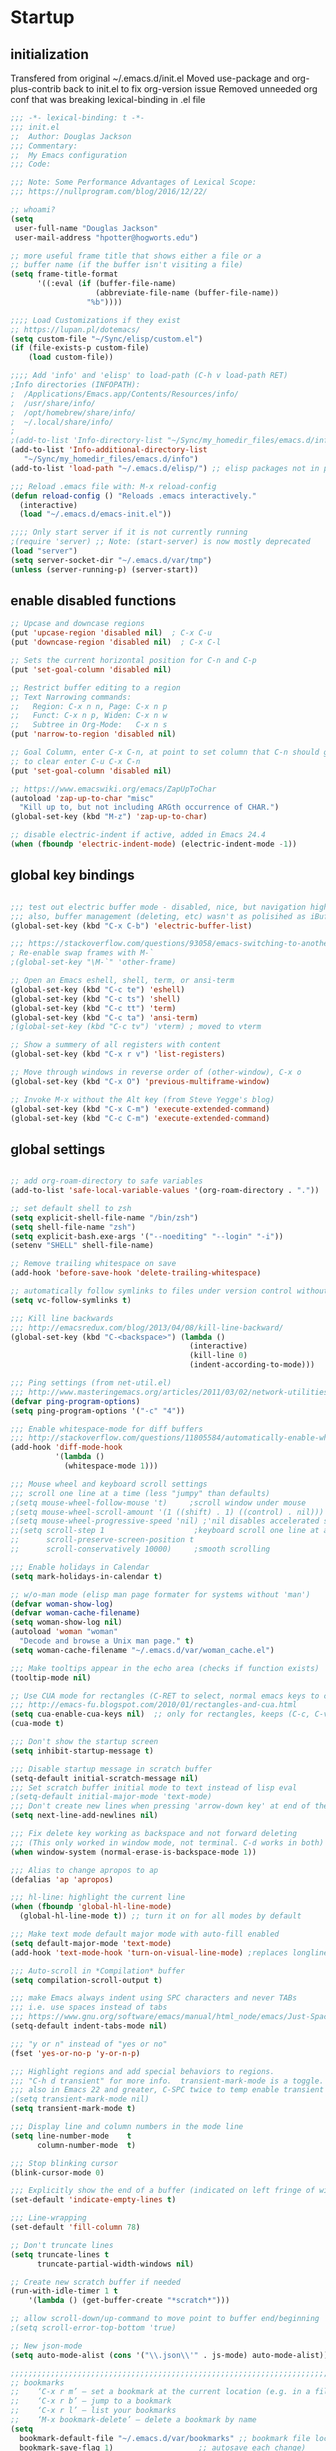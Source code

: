 * Startup
** initialization
Transfered from original ~/.emacs.d/init.el
Moved use-package and org-plus-contrib back to init.el to fix org-version issue
Removed unneeded org conf that was breaking lexical-binding in .el file

#+begin_src emacs-lisp
;;; -*- lexical-binding: t -*-
;;; init.el
;;  Author: Douglas Jackson
;;; Commentary:
;;  My Emacs configuration
;;; Code:

;;; Note: Some Performance Advantages of Lexical Scope:
;;; https://nullprogram.com/blog/2016/12/22/

;; whoami?
(setq
 user-full-name "Douglas Jackson"
 user-mail-address "hpotter@hogworts.edu")

;; more useful frame title that shows either a file or a
;; buffer name (if the buffer isn't visiting a file)
(setq frame-title-format
      '((:eval (if (buffer-file-name)
                   (abbreviate-file-name (buffer-file-name))
                 "%b"))))

;;;; Load Customizations if they exist
;; https://lupan.pl/dotemacs/
(setq custom-file "~/Sync/elisp/custom.el")
(if (file-exists-p custom-file)
    (load custom-file))

;;;; Add 'info' and 'elisp' to load-path (C-h v load-path RET)
;Info directories (INFOPATH):
;  /Applications/Emacs.app/Contents/Resources/info/
;  /usr/share/info/
;  /opt/homebrew/share/info/
;  ~/.local/share/info/
;
;(add-to-list 'Info-directory-list "~/Sync/my_homedir_files/emacs.d/info")
(add-to-list 'Info-additional-directory-list
   "~/Sync/my_homedir_files/emacs.d/info")
(add-to-list 'load-path "~/.emacs.d/elisp/") ;; elisp packages not in pkg mgr

;;; Reload .emacs file with: M-x reload-config
(defun reload-config () "Reloads .emacs interactively."
  (interactive)
  (load "~/.emacs.d/emacs-init.el"))

;;;; Only start server if it is not currently running
;(require 'server) ;; Note: (start-server) is now mostly deprecated
(load "server")
(setq server-socket-dir "~/.emacs.d/var/tmp")
(unless (server-running-p) (server-start))
#+end_src

** enable disabled functions
#+begin_src emacs-lisp
;; Upcase and downcase regions
(put 'upcase-region 'disabled nil)  ; C-x C-u
(put 'downcase-region 'disabled nil)  ; C-x C-l

;; Sets the current horizontal position for C-n and C-p
(put 'set-goal-column 'disabled nil)

;; Restrict buffer editing to a region
;; Text Narrowing commands:
;;   Region: C-x n n, Page: C-x n p
;;   Funct: C-x n p, Widen: C-x n w
;;   Subtree in Org-Mode:   C-x n s
(put 'narrow-to-region 'disabled nil)

;; Goal Column, enter C-x C-n, at point to set column that C-n should go to
;; to clear enter C-u C-x C-n
(put 'set-goal-column 'disabled nil)

;; https://www.emacswiki.org/emacs/ZapUpToChar
(autoload 'zap-up-to-char "misc"
  "Kill up to, but not including ARGth occurrence of CHAR.")
(global-set-key (kbd "M-z") 'zap-up-to-char)

;; disable electric-indent if active, added in Emacs 24.4
(when (fboundp 'electric-indent-mode) (electric-indent-mode -1))
#+end_src

** global key bindings
#+begin_src emacs-lisp

;;; test out electric buffer mode - disabled, nice, but navigation highlighted every line
;;; also, buffer management (deleting, etc) wasn't as polisihed as iBuffer
(global-set-key (kbd "C-x C-b") 'electric-buffer-list)

;;; https://stackoverflow.com/questions/93058/emacs-switching-to-another-frame-mac-os-x
; Re-enable swap frames with M-`
;(global-set-key "\M-`" 'other-frame)

;; Open an Emacs eshell, shell, term, or ansi-term
(global-set-key (kbd "C-c te") 'eshell)
(global-set-key (kbd "C-c ts") 'shell)
(global-set-key (kbd "C-c tt") 'term)
(global-set-key (kbd "C-c ta") 'ansi-term)
;(global-set-key (kbd "C-c tv") 'vterm) ; moved to vterm

;; Show a summery of all registers with content
(global-set-key (kbd "C-x r v") 'list-registers)

;; Move through windows in reverse order of (other-window), C-x o
(global-set-key (kbd "C-x O") 'previous-multiframe-window)

;; Invoke M-x without the Alt key (from Steve Yegge's blog)
(global-set-key (kbd "C-x C-m") 'execute-extended-command)
(global-set-key (kbd "C-c C-m") 'execute-extended-command)
#+end_src

** global settings
#+begin_src emacs-lisp

;; add org-roam-directory to safe variables
(add-to-list 'safe-local-variable-values '(org-roam-directory . "."))

;; set default shell to zsh
(setq explicit-shell-file-name "/bin/zsh")
(setq shell-file-name "zsh")
(setq explicit-bash.exe-args '("--noediting" "--login" "-i"))
(setenv "SHELL" shell-file-name)

;; Remove trailing whitespace on save
(add-hook 'before-save-hook 'delete-trailing-whitespace)

;; automatically follow symlinks to files under version control without prompting
(setq vc-follow-symlinks t)

;;; Kill line backwards
;;; http://emacsredux.com/blog/2013/04/08/kill-line-backward/
(global-set-key (kbd "C-<backspace>") (lambda ()
                                        (interactive)
                                        (kill-line 0)
                                        (indent-according-to-mode)))

;;; Ping settings (from net-util.el)
;;; http://www.masteringemacs.org/articles/2011/03/02/network-utilities-emacs/
(defvar ping-program-options)
(setq ping-program-options '("-c" "4"))

;;; Enable whitespace-mode for diff buffers
;;; http://stackoverflow.com/questions/11805584/automatically-enable-whitespace-mode-in-diff-mode
(add-hook 'diff-mode-hook
          '(lambda ()
            (whitespace-mode 1)))

;;; Mouse wheel and keyboard scroll settings
;;; scroll one line at a time (less "jumpy" than defaults)
;(setq mouse-wheel-follow-mouse 't)     ;scroll window under mouse
;(setq mouse-wheel-scroll-amount '(1 ((shift) . 1) ((control) . nil))) ;1 line
;(setq mouse-wheel-progressive-speed 'nil) ;'nil disables accelerated scrolling
;;(setq scroll-step 1                    ;keyboard scroll one line at a time
;;      scroll-preserve-screen-position t
;;      scroll-conservatively 10000)     ;smooth scrolling

;;; Enable holidays in Calendar
(setq mark-holidays-in-calendar t)

;; w/o-man mode (elisp man page formater for systems without 'man')
(defvar woman-show-log)
(defvar woman-cache-filename)
(setq woman-show-log nil)
(autoload 'woman "woman"
  "Decode and browse a Unix man page." t)
(setq woman-cache-filename "~/.emacs.d/var/woman_cache.el")

;;; Make tooltips appear in the echo area (checks if function exists)
(tooltip-mode nil)

;; Use CUA mode for rectangles (C-RET to select, normal emacs keys to copy)
;;; http://emacs-fu.blogspot.com/2010/01/rectangles-and-cua.html
(setq cua-enable-cua-keys nil)  ;; only for rectangles, keeps (C-c, C-v, C-x).
(cua-mode t)

;;; Don't show the startup screen
(setq inhibit-startup-message t)

;;; Disable startup message in scratch buffer
(setq-default initial-scratch-message nil)
;;; Set scratch buffer initial mode to text instead of lisp eval
;(setq-default initial-major-mode 'text-mode)
;;; Don't create new lines when pressing 'arrow-down key' at end of the buffer
(setq next-line-add-newlines nil)

;;; Fix delete key working as backspace and not forward deleting
;;; (This only worked in window mode, not terminal. C-d works in both)
(when window-system (normal-erase-is-backspace-mode 1))

;;; Alias to change apropos to ap
(defalias 'ap 'apropos)

;;; hl-line: highlight the current line
(when (fboundp 'global-hl-line-mode)
  (global-hl-line-mode t)) ;; turn it on for all modes by default

;;; Make text mode default major mode with auto-fill enabled
(setq default-major-mode 'text-mode)
(add-hook 'text-mode-hook 'turn-on-visual-line-mode) ;replaces longlines in 23

;;; Auto-scroll in *Compilation* buffer
(setq compilation-scroll-output t)

;;; make Emacs always indent using SPC characters and never TABs
;;; i.e. use spaces instead of tabs
;;; https://www.gnu.org/software/emacs/manual/html_node/emacs/Just-Spaces.html
(setq-default indent-tabs-mode nil)

;;; "y or n" instead of "yes or no"
(fset 'yes-or-no-p 'y-or-n-p)

;;; Highlight regions and add special behaviors to regions.
;;; "C-h d transient" for more info.  transient-mark-mode is a toggle.
;;; also in Emacs 22 and greater, C-SPC twice to temp enable transient mark
;(setq transient-mark-mode nil)
(setq transient-mark-mode t)

;;; Display line and column numbers in the mode line
(setq line-number-mode    t
      column-number-mode  t)

;;; Stop blinking cursor
(blink-cursor-mode 0)

;;; Explicitly show the end of a buffer (indicated on left fringe of window)
(set-default 'indicate-empty-lines t)

;;; Line-wrapping
(set-default 'fill-column 78)

;; Don't truncate lines
(setq truncate-lines t
      truncate-partial-width-windows nil)

;; Create new scratch buffer if needed
(run-with-idle-timer 1 t
    '(lambda () (get-buffer-create "*scratch*")))

;; allow scroll-down/up-command to move point to buffer end/beginning
;(setq scroll-error-top-bottom 'true)

;; New json-mode
(setq auto-mode-alist (cons '("\\.json\\'" . js-mode) auto-mode-alist))

;;;;;;;;;;;;;;;;;;;;;;;;;;;;;;;;;;;;;;;;;;;;;;;;;;;;;;;;;;;;;;;;;;;;;;;;;;;;;;;
;; bookmarks
;;    ‘C-x r m’ – set a bookmark at the current location (e.g. in a file)
;;    ‘C-x r b’ – jump to a bookmark
;;    ‘C-x r l’ – list your bookmarks
;;    ‘M-x bookmark-delete’ – delete a bookmark by name
(setq
  bookmark-default-file "~/.emacs.d/var/bookmarks" ;; bookmark file location
  bookmark-save-flag 1)                   ;; autosave each change)
;;;;;;;;;;;;;;;;;;;;;;;;;;;;;;;;;;;;;;;;;;;;;;;;;;;;;;;;;;;;;;;;;;;;;;;;;;;;;;;
#+end_src

** functions
#+begin_src emacs-lisp
;;; ---------------------------------------------------------------------------
;;; https://stackoverflow.com/questions/8881649/how-to-force-org-mode-to-open-a-link-in-another-frame
;;; Open link at point in new frame
(defun zin/org-open-other-frame ()
  "Jump to bookmark in another frame. See `bookmark-jump' for more."
  (interactive)
  (let ((org-link-frame-setup (acons 'file 'find-file-other-frame org-link-frame-setup)))
    (org-open-at-point)))
(global-set-key (kbd "C-c 5 C-o") 'zin/org-open-other-frame)

;;; ---------------------------------------------------------------------------
;;; https://gist.github.com/mwfogleman/95cc60c87a9323876c6c
;;; http://endlessparentheses.com/emacs-narrow-or-widen-dwim.html
(defun narrow-or-widen-dwim ()
  "If the buffer is narrowed, it widens. Otherwise, it narrows to region, or Org subtree."
  (interactive)
  (cond ((buffer-narrowed-p) (widen))
        ((region-active-p) (narrow-to-region (region-beginning) (region-end)))
        ((equal major-mode 'org-mode) (org-narrow-to-subtree))
        (t (error "Please select a region to narrow to"))))
(global-set-key (kbd "C-c n n") 'narrow-or-widen-dwim)  ; was: C-c n then C-c x

;; I bind this key to C-c n, using the bind-key function that comes with use-package.
;(bind-key "C-c n" 'narrow-or-widen-dwim)
;; I also bind it to C-x t n, using Artur Malabarba's toggle map idea:
;; http:://www.endlessparentheses.com/the-toggle-map-and-wizardry.html

;;; ---------------------------------------------------------------------------
;;; Move lines up or down (can't easily use C-S on MacOS)
;;; http://whattheemacsd.com//editing-defuns.el-02.html
(defun move-line-down ()
  (interactive)
  (let ((col (current-column)))
    (save-excursion
      (forward-line)
      (transpose-lines 1))
    (forward-line)
    (move-to-column col)))

(defun move-line-up ()
  (interactive)
  (let ((col (current-column)))
    (save-excursion
      (forward-line)
      (transpose-lines -1))
    (move-to-column col)))

;(global-set-key (kbd "<C-S-down>") 'move-line-down)
;(global-set-key (kbd "<C-S-up>") 'move-line-up)
(global-set-key (kbd "<M-S-down>") 'move-line-down)
(global-set-key (kbd "<M-S-up>") 'move-line-up)

;;; ---------------------------------------------------------------------------
;;; Match Paren / based on the vim command using %
;;; emacs for vi users: http://grok2.tripod.com
(defun match-paren (arg)
  "Go to the matching paren if on a paren; otherwise insert %."
  (interactive "p")
  (cond ((looking-at "\\s\(") (forward-list 1) (backward-char 1))
        ((looking-at "\\s\)") (forward-char 1) (backward-list 1))
        (t (self-insert-command (or arg 1)))))
(global-set-key "%" 'match-paren)

;;; ---------------------------------------------------------------------------
(defun intelligent-close ()
  "quit a frame the same way no matter what kind of frame you are on.

This method, when bound to C-x C-c, allows you to close an emacs frame the
same way, whether it's the sole window you have open, or whether it's
a \"child\" frame of a \"parent\" frame.  If you're like me, and use emacs in
a windowing environment, you probably have lots of frames open at any given
time.  Well, it's a pain to remember to do Ctrl-x 5 0 to dispose of a child
frame, and to remember to do C-x C-x to close the main frame (and if you're
not careful, doing so will take all the child frames away with it).  This
is my solution to that: an intelligent close-frame operation that works in
all cases (even in an emacs -nw session).

Stolen from http://www.dotemacs.de/dotfiles/BenjaminRutt.emacs.html."
  (interactive)
  (if (eq (car (visible-frame-list)) (selected-frame))
      ;;for parent/master frame...
      (if (> (length (visible-frame-list)) 1)
          ;;close a parent with children present
          (delete-frame (selected-frame))
        ;;close a parent with no children present
        (save-buffers-kill-emacs))
    ;;close a child frame
    (delete-frame (selected-frame))))
(global-set-key "\C-x\C-c" 'intelligent-close) ;forward reference
#+end_src

* Utilities
** helpful
Helpful is an alternative to the built-in Emacs help that provides much more contextual information.
https://github.com/Wilfred/helpful

#+begin_src emacs-lisp
(use-package helpful
  :bind
  (("C-h f" . helpful-callable)
   ("C-h v" . helpful-variable)
   ("C-h k" . helpful-key)
  ;;
  ;; Lookup the current symbol at point. C-c C-d is a common keybinding
  ;; for this in lisp modes.
  ;("C-c C-d" . helpful-at-point)  # keys already bound to Cal Deadline

  ;; Look up *F*unctions (excludes macros).
  ;; By default, C-h F is bound to `Info-goto-emacs-command-node'. Helpful
  ;; already links to the manual, if a function is referenced there.
  ("C-h F" . helpful-function)

  ;; Look up *C*ommands.
  ;;
  ;; By default, C-h C is bound to describe `describe-coding-system'. I
  ;; don't find this very useful, but it's frequently useful to only
  ;; look at interactive functions.
  ("C-h C" . helpful-command)
))
#+end_src

** su/sudo
read-only files will be writable but if you attempt to save your modifications, emacs will ask root user’s password if needed. Can save pw to ~/.authinfo.
https://github.com/PythonNut/su.el

NOTE: Installed in elisp, no package

#+begin_src emacs-lisp
(use-package su
  ;:straight (:host github :repo "PythonNut/su.el")
  :config (su-mode +1))
#+end_src

** recentf
a minor mode that builds a list of recently opened files
https://www.emacswiki.org/emacs/RecentFiles

Relacing open read-only key binding

#+begin_src emacs-lisp
(use-package recentf
  :straight (:type built-in)
  ;:bind ("\C-x\ \C-r" . recentf-open-files)
  :bind ("\C-x\ \C-r" . consult-recent-file)
  :config
  (setq recentf-save-file "~/.emacs.d/var/recentf"
        ;recentf-save-file (expand-file-name "recentf" "~/.emacs.d/var")
        recentf-max-saved-items 500
        recentf-max-menu-items 15
        ;; disable recentf-cleanup on Emacs start, because it can cause
        ;; problems with remote files
        recentf-auto-cleanup 'never)
  (add-to-list 'recentf-exclude '(".*-autoloads\\.el\\'"
                                  "[/\\]\\.elpa/"))
  (recentf-mode +1))
#+end_src

** flycheck (program syntax)
Modern on-the-fly syntax checking extension for GNU Emacs
https://github.com/flycheck/flycheck
Homepage: https://www.flycheck.org/en/latest/

Install syntax checker for languages
python: pip install pylint

error on lsp-mode start: Error processing message: void-function flycheck-define-generic-checker

#+begin_src emacs-lisp
(use-package flycheck
  ;:init (global-flycheck-mode)
  :init (add-hook 'after-init-hook #'global-flycheck-mode)
  :config
  (setq-default flycheck-global-modes '(not org-mode))
)
#+end_src

** flyspell (spelling)
Correcting misspelled words with flyspell using favourite interface.
https://emacs.stackexchange.com/questions/31300/can-you-turn-on-flyspell-for-comments-but-not-strings

Mac: brew install aspell

#+begin_src emacs-lisp
(use-package flyspell
  :straight (:type built-in)
  :init
  ;(progn
  ;  (flyspell-mode 1))
  :hook ((prog-mode . flyspell-prog-mode)
         (org-mode  . turn-off-flyspell)
         (text-mode . flyspell-mode))
  ;:bind ("s-$" . ispell-word)
  :config
  (global-unset-key (kbd "M-$")) ; on mac screenshot region
  (global-set-key (kbd "s-$") 'ispell-word)
  (progn
    (setq ispell-program-name "aspell")
    (setq ispell-list-command "--list")
    (setq ispell-extra-args '("--sug-mode=fast" "--lang=en_US"))
  ) ;; run flyspell with aspell, not ispell
)

;; Correcting misspelled words with flyspell using favourite interface.
;; https://github.com/d12frosted/flyspell-correct
(use-package flyspell-correct
  :after flyspell)
#+end_src

* OS Settings
** MacOS
#+begin_src emacs-lisp
(cond ((eq system-type 'darwin)
;	(setq mac-command-modifier 'meta
;	      mac-option-modifier 'alt
;	      mac-right-option-modifier 'super)

;; enable srgb mode if compiled in
;(setq ns-use-srgb-colorspace t)
;; or turn off if causing problems
;(setq ns-use-srgb-colorspace nil)

;; set keys for Apple keyboard, for emacs in OS X
(setq mac-command-modifier 'meta) ; make cmd key do Meta
(setq mac-option-modifier 'super) ; make opt key do Super
(setq mac-control-modifier 'control) ; make Control key do Control
;(setq ns-function-modifier 'hyper)  ; make Fn key do Hyper

;; Use meta +/- to change text size
(bind-key "M-+" 'text-scale-increase)
(bind-key "M-=" 'text-scale-increase)
(bind-key "M--" 'text-scale-decrease)

;; This is copied from
;; https://zzamboni.org/post/my-emacs-configuration-with-commentary/
(defun my/text-scale-reset ()
  "Reset text-scale to 0."
  (interactive)
  (text-scale-set 0))
(bind-key "M-g 0" 'my/text-scale-reset)

;;; set font size to 15, overriding default 12
; M-x describe-font:
; Monaco:pixelsize=12:weight=normal:slant=normal:width=normal:spacing=100:scalable=true
;(set-face-attribute 'default (selected-frame) :height 150)
(set-face-attribute 'default nil :height 150)

;; Osx-trash
;; Make Emacs' delete-by-moving-to-trash do what you expect it to do on OS X.
;; https://github.com/lunaryorn/osx-trash.el
;(use-package osx-trash
;   :ensure t
;   :config
;   (setq delete-by-moving-to-trash t)
;   (osx-trash-setup)
;)

;A GNU Emacs library to ensure environment variables inside Emacs look the same as in the user's shell
;https://github.com/purcell/exec-path-from-shell
;Needed to find aspell and probably others
(use-package exec-path-from-shell
  :if (memq window-system '(mac ns x))
  :config
  ;(setq exec-path-from-shell-arguments nil) ; was '("-l"), breaks aspell?
  ;(setq exec-path-from-shell-debug 1)  ; enable debugging
  ;(setq exec-path-from-shell--debug 1) ; print msg if debug enabled
  (setq exec-path-from-shell-variables '("PATH" "MANPATH"))
  (exec-path-from-shell-initialize))

;; Disable railwaycat's tab bar
;; https://github.com/railwaycat/homebrew-emacsmacport/issues/123
(defvar mac-frame-tabbing)
(setq mac-frame-tabbing nil)

;; Don't open up new frames for files dropped on icon, use active frame
(defvar ns-pop-up-frames)
(setq ns-pop-up-frames nil)

;; Drag and drop on the emacs window opens the file in a new buffer instead of
;; appending it to the current buffer
;; http://stackoverflow.com/questions/3805658/how-to-configure-emacs-drag-and-drop-to-open-instead-of-append-on-osx
(if (fboundp 'ns-find-file)
    (global-set-key [ns-drag-file] 'ns-find-file))

;; Move deleted files to the System's trash can
;; set trash-directory otherwise uses freedesktop.org-style
(setq trash-directory "~/.Trash")
(setq delete-by-moving-to-trash t)

;; Macbook Pro has no insert key.
;; http://lists.gnu.org/archive/html/help-gnu-emacs/2006-07/msg00220.html
(global-set-key (kbd "C-c I") (function overwrite-mode))

;;; Open up URLs in mac browser
(setq browse-url-browser-function 'browse-url-default-macosx-browser)
; (setq browse-url-browser-function 'browse-url-default-windows-browser)

;;; Copy and paste into Emacs Terminal
;;; stack overflow, pasting text into emacs on Macintosh
;;; Copy - C-x M-w
;;; Paste - C-x C-y
(defun pt-pbpaste ()
  "Paste data from pasteboard."
  (interactive)
  (shell-command-on-region
    (point)
    (if mark-active (mark) (point))
    "pbpaste" nil t))

(defun pt-pbcopy ()
  "Copy region to pasteboard."
  (interactive)
  (print (mark))
  (when mark-active
    (shell-command-on-region
      (point) (mark) "pbcopy")
    (kill-buffer "*Shell Command Output*")))
(global-set-key [C-x C-y] 'pt-pbpaste)
(global-set-key [C-x M-w] 'pt-pbcopy)

;; add the missing man page path for woman
;; https://www.reddit.com/r/emacs/comments/ig7zzo/weekly_tipstricketc_thread/
;(add-to-list 'woman-manpath
;             "/Applications/Xcode.app/Contents/Developer/Platforms/MacOSX.platform/Developer/SDKs/MacOSX.sdk/usr/share/man")
;(add-to-list 'woman-manpath
;             "/Applications/Xcode.app/Contents/Developer/usr/share/man")
;(add-to-list 'woman-manpath
;             "/Applications/Xcode.app/Contents/Developer/Toolchains/XcodeDefault.xctoolchain/usr/share/man")

;; On a Mac: make Emacs detect if you have light or dark mode enabled system wide.
;;If you have two themes, a light one and a dark one, and you want the dark theme by default unless you have light mode enabled, add this to your init.el:

;; If we're on a Mac and the file "~/bin/get_dark.osascript" exists
;; and it outputs "false", activate light mode. Otherwise activate
;; dark mode.
;(cond ((and (file-exists-p "~/bin/get_dark.osascript")
;	     (string> (shell-command-to-string "command -v osascript") "")
;	     (equal "false\n"
;		    (shell-command-to-string "osascript ~/bin/get_dark.osascript")))
;	(mcj/theme-set-light))
;      (t (mcj/theme-set-dark)))

;; (mcj/theme-set-light and mcj/theme-set-light are functions that enable the light and the dark theme, respectively).

;;~/bin/get_dark.osascript contains the following:
;;
;;tell application "System Events"
;;	  tell appearance preferences
;;		get dark mode
;;	  end tell
;;end tell
))
#+end_src

** Linux
#+begin_src emacs-lisp
;; -=Linux specific settings
(cond ((eq system-type 'gnu/linux)
(defvar browse-url-browser-function)
(defvar browse-url-browser-program)
;;; http://stackoverflow.com/questions/15277172/how-to-make-emacs-open-all-buffers-in-one-window-debian-linux-gnome
;(setq pop-up-frames 'graphic-only)
(setq pop-up-frames nil)

;;; http://stackoverflow.com/questions/4506249/how-to-make-emacs-org-mode-open-links-to-sites-in-google-chrome
;;; Open up URLs in browser using gnome-open (errors on bytecompile)
;(setq browse-url-browser-function 'browse-url-generic browse-url-generic-program "gnome-open")
(setq browse-url-browser-function 'browse-url-firefox)

;;; Problems with minibuffer font size display in KDE/Crunchbang/Unity(?), explictily set font
;;; List fonts with M-x descript-font
;(set-default-font "Monospace-10")
))
#+end_src
* Look and feel
** better defaults
A small number of better defaults for Emacs
Some taken from:
  https://github.com/technomancy/better-defaults
  https://git.sr.ht/~technomancy/better-defaults

#+begin_src emacs-lisp
(require 'uniquify)
  (setq uniquify-buffer-name-style 'forward)

;; When you visit a file, point goes to the last place where it was when you previously visited the same file.
;; https://www.emacswiki.org/emacs/SavePlace
(save-place-mode 1)
;(setq save-place-file (locate-user-emacs-file "places" ".emacs-places"))
(setq save-place-file (concat user-emacs-directory "var/places"))
(setq save-place-forget-unreadable-files nil)

(global-set-key (kbd "M-/") 'hippie-expand)

(show-paren-mode 1)
(setq-default indent-tabs-mode nil)
(savehist-mode 1)

(setq save-interprogram-paste-before-kill t
      apropos-do-all t
      ;mouse-yank-at-point t
      require-final-newline t
      visible-bell t
      load-prefer-newer t
      ediff-window-setup-function 'ediff-setup-windows-plain
      backup-directory-alist `(("." . ,(concat user-emacs-directory
                                               "var/backups"))))
#+end_src

** disable all themes
Disable all themes before loading a theme
#+begin_src emacs-lisp
(defadvice load-theme (before disable-themes-first activate)
  (fk/disable-all-themes))

(defun fk/disable-all-themes ()
  "Disable all active themes."
  (interactive)
  (dolist (theme custom-enabled-themes)
    (disable-theme theme)))
#+end_src

load-theme without annoying confirmation
#+begin_src emacs-lisp
(advice-add 'load-theme
            :around
            (lambda (fn theme &optional no-confirm no-enable)
              (funcall fn theme t)))
#+end_src

** dracula theme
dracula-theme with telephone line status bar
https://draculatheme.com/
https://github.com/dracula/dracula-theme
https://www.reddit.com/r/emacs/comments/he55jl/whats_the_funky_character_on_the_mode_line/

#+begin_src emacs-lisp
(use-package dracula-theme
  ;:init
  ;(setq dracula-enlarge-headings nil)
  :config
  ;; Don't change the font size for some headings and titles (default t)
  (setq dracula-enlarge-headings nil)
  (if (display-graphic-p)
      (load-theme 'dracula :no-confirm)	  ; Emacs in own window
    (load-theme 'wheatgrass :no-confirm)  ; Emacs in tty
  )
)
#+end_src

** all-the-icons
All-the-icons
https://github.com/domtronn/all-the-icons.el
NOTE: Install the fonts as well: M-x all-the-icons-install-fonts

#+begin_src emacs-lisp
(use-package all-the-icons)
#+end_src

** doom-modeline
A fancy and fast mode-line inspired by minimalism design.
https://seagle0128.github.io/doom-modeline/
NOTE: Run (all-the-icons-install-fonts) one time after installing

#+begin_src emacs-lisp
(use-package doom-modeline
  :init (doom-modeline-mode 1)
  :config
  ;; Fix? for Height below 25 not working anymore #187
  ;; https://github.com/seagle0128/doom-modeline/issues/187
  (defun my-doom-modeline--font-height ()
    "Calculate the actual char height of the mode-line."
    (+ (frame-char-height) 1))
  (advice-add #'doom-modeline--font-height :override #'my-doom-modeline--font-height)
)
#+end_src

* Productivity
** daily-log
#+begin_src emacs-lisp
;;; -- daily log -

(defun daily-log ()
  "Automatically opens my daily log file and positions cursor at end of
last sentence."
  (interactive)
  ;(diary)
  (find-file "~/org/DailyLogs/+current") ;symlink to current log
  (goto-char (point-max))  ;go to the maximum accessible value of point
  (search-backward "* Notes") ;search to Notes section first to bypass notes
  (if (re-search-backward "[.!?]") ;search for punctuation from end of file
      (forward-char 1))
  )
(global-set-key (kbd "<f9>") 'daily-log)

;;; ---------------------------------------------------------------------------
;(diary)

;; Email 1
;; I have been using a simple system for writing notes day by day.  Kind of
;; like a diary.  It's really very unsophisticated but helpful.  It will allow
;; you to make notes into a template file.  Weeks, Months (etc...) later, you
;; can refer to them.
;;
;; For those who have never seen it
;; http://aonws01/unix-admin/Daily_Logs/Jerry_Sievers/
;;
;; Many of you new guys' questions to me have been answered from these notes
;; (eg, license keys info, who's who and so forth).
;;
;; John Sconiers asked about this and I set him up with it.  Whole procedure
;; takes only a few minutes to install and probably about fifteen minutes per
;; day to keep up to date.  An investment in time that pays off later.  Other
;; admins who have left Aon used this and liked it too.
;;
;; It also comes with a CGI program which, if your home directory is
;; accessible to aonws01, can allow others to browse your diary (I hear
;; cheering and booing...)
;;
;; Please let me know.  It would be nice to have everyone using this thing at
;; least minimally.

;; Email 2
;; Chris, I have installed the package in your home directory.  Files are in
;; Aon/DailyLogs.  The current log has a symbolic link named +Current.  You
;; also have an alias 'diary' which you can type at the shell.  Doing so will
;; invoke vi on the +Current file and position the cursor on the very last '.'
;; character in the file.  I have added the $HOME/bin directory to your path
;; and created one cron job to stamp the 'monday' file weekly.
;;
;; You should run the command 'new-daily-log' once per week to start a new
;; file.  Optionally, the previous file can be emailed to the destination of
;; your choice.  See the Aon/DailyLogs/.config file for details.
;;
;; Please call if you have any questions.
#+end_src

** which-key
Emacs package that displays available keybindings in popup
https://github.com/justbur/emacs-which-key

Paging: C-h
    Cycle through the pages forward with n (or C-n)
    Cycle backwards with p (or C-p)
    Undo the last entered key (!) with u (or C-u)
    Call the default command bound to C-h, usually describe-prefix-bindings, with h (or C-h)

#+begin_src emacs-lisp
(use-package which-key
  :init (which-key-mode)
  :config
  (setq which-key-idle-delay 1)
  (setq which-key-setup-side-window-bottom t) ; Default
  (setq which-key-popup-type 'side-window) ;Default
)
#+end_src

** ibuffer
https://www.emacswiki.org/emacs/IbufferMode
ibuffer - *Nice* buffer switching

Search all marked buffers
  ‘M-s a C-s’ - Do incremental search in the marked buffers.
  ‘M-s a C-M-s’ - Isearch for regexp in the marked buffers.
  ‘U’ - Replace by regexp in each of the marked buffers.
  ‘Q’ - Query replace in each of the marked buffers.
  ‘I’ - As above, with a regular expression.

#+begin_src emacs-lisp
(use-package ibuffer
  :straight (:type built-in)
  :bind ("C-x C-b" . ibuffer) ; replaces electric-buffer-list
  :config
    ;; Don't show empty buffer groups
    (setq ibuffer-show-empty-filter-groups nil)

    ;; work groups for ibuffer
    (setq ibuffer-saved-filter-groups
          '(("default"
             ("version control" (or (mode . svn-status-mode)
                       (mode . svn-log-edit-mode)
                       (name . "^\\*svn-")
                       (name . "^\\*vc\\*$")
                       (name . "^\\*Annotate")
                       (name . "^\\*vc-")
                       (name . "^\\*git-")
                       (name . "^\\*magit")))
             ("emacs" (or (name . "^\\*scratch\\*$")
                          (name . "^\\*Messages\\*$")
                          (name . "^TAGS\\(<[0-9]+>\\)?$")
                          (name . "^\\*info\\*$")
                          (name . "^\\*Occur\\*$")
                          (name . "^\\*grep\\*$")
                          (name . "^\\*Compile-Log\\*$")
                          (name . "^\\*Backtrace\\*$")
                          (name . "^\\*Process List\\*$")
                          (name . "^\\*gud\\*$")
                          (name . "^\\*Man")
                          (name . "^\\*WoMan")
                          (name . "^\\*Kill Ring\\*$")
                          (name . "^\\*Completions\\*$")
                          (name . "^\\*tramp")
                          (name . "^\\*shell\\*$")
                          (name . "^\\*compilation\\*$")))
             ("Helm" (or (name . "\*helm\*")))
             ("Help" (or (name . "\*Help\*")
                         (name . "\*Apropos\*")
                         (name . "\*info\*")))
             ("emacs-source" (or (mode . emacs-lisp-mode)
                                 (filename . "/Applications/Emacs.app")
                                 (filename . "/bin/emacs")))
             ("emacs-config" (or (filename . ".emacs.d")
                                 (filename . "emacs-config")))
            ("org" (or (name . "^\\*org-")
                        (name . "^\\*Org")
                        (mode . org-mode)
                        (mode . muse-mode)
                        (name . "^\\*Calendar\\*$")
                        (name . "^+current$")
                        (name . "^diary$")
                        (name . "^\\*Agenda")))
             ("latex" (or (mode . latex-mode)
                          (mode . LaTeX-mode)
                          (mode . bibtex-mode)
                          (mode . reftex-mode)))
             ("dired" (or (mode . dired-mode)))
             ("perl" (mode . cperl-mode))
             ("erc" (mode . erc-mode))
             ("shell" (or (mode . shell-mode)
                            (name . "^\\*terminal\\*$")
                            (name . "^\\*ansi-term\\*$")
                            (name . "^\\*shell\\*$")
                            (name . "^\\*eshell\\*$")))
             ("gnus" (or (name . "^\\*gnus trace\\*$")
                            (mode . message-mode)
                            (mode . bbdb-mode)
                            (mode . mail-mode)
                            (mode . gnus-group-mode)
                            (mode . gnus-summary-mode)
                            (mode . gnus-article-mode)
                            (name . "^\\.bbdb$")
                            (name . "^\\.newsrc-dribble"))))))

    ;; Order the groups so the order is : [Default], [agenda], [emacs]
    (defadvice ibuffer-generate-filter-groups (after reverse-ibuffer-groups ()
                                                     activate)
      (setq ad-return-value (nreverse ad-return-value)))

    ;; Hide the following buffers
    ;;(setq ibuffer-never-show-predicates
    ;;      (list "\\*Completions\\*"
    ;;            "\\*vc\\*"))

    ;; Enable ibuffer expert mode, don't prompt on buffer deletes
    (setq ibuffer-expert t)

    ;; Load the 'work' group, can set to load groups by location
    ;; ibuffer-auto-mode is a minor mode that automatically keeps the buffer
    ;; list up to date. I turn it on in my ibuffer-mode-hook:
    (add-hook 'ibuffer-mode-hook
              '(lambda ()
                 (ibuffer-auto-mode 1)
                 (ibuffer-switch-to-saved-filter-groups "default")))
)
#+end_src

* File mananagement
** dired-x
https://www.gnu.org/software/emacs/manual/dired-x.html
https://www.emacswiki.org/emacs/DiredExtra#Dired_X
provides extra functionality for Dired Mode.

Hide file detail toggle `(`

OSX/BSD ls doesn't sort directories first, ls-lisp can
#+begin_src emacs-lisp
(use-package ls-lisp
  :straight (:type built-in)
  :custom
  ;(ls-lisp-emulation 'MacOS)
  (ls-lisp-ignore-case t)
  (ls-lisp-verbosity nil)
  (ls-lisp-dirs-first t)
  (ls-lisp-use-insert-directory-program nil)
)

(use-package dired-x
  :straight (:type built-in)
  :bind ("C-x C-j"   . dired-jump)
	("C-x 4 C-j" . dired-jump-other-window)
  :config
     ;; on macOS, ls doesn't support --dired option linux does
     (when (string= system-type "darwin")
       (setq dired-use-ls-dired nil))
     (setq-default dired-omit-files-p t)
     (setq dired-listing-switches "-alhv")
     ;(setq dired-use-ls-dired nil)
     ;(setq dired-listing-switches "-agho --group-directories-first") ; errors
     ;(define-key dired-mode-map (kbd "/") #'dired-narrow-fuzzy) ; requires dired-hacks
     (define-key dired-mode-map (kbd "e") #'read-only-mode)

     ;; omit-mode
     (setq dired-omit-files "^\\.\\|^#.#$\\|.~$") ; omit dot and backup files
     (define-key dired-mode-map (kbd "h") #'dired-omit-mode) ; overriding h:describe-mode
     (add-hook 'dired-mode-hook (lambda () (dired-omit-mode 1))) ; start in omit-mode

     ;; Auto-refresh dired on file change
     (add-hook 'dired-mode-hook 'auto-revert-mode)

     ;; disable line wrapping in dired mode
     (add-hook 'dired-mode-hook (lambda () (setq truncate-lines t)))

     ;; enable side-by-side dired buffer targets
     ;; Split your window, split-window-vertically & go to another dired directory.
     ;; When you will press C to copy, the other dir in the split pane will be
     ;; default destination.
     (setq dired-dwim-target t) ;; suggest copying/moving to other dired buffer in split view

     ;; Dired functions (find-alternate 'a' reuses dired buffer)
     (put 'dired-find-alternate-file 'disabled nil)
)
#+end_src

dired-launch
https://github.com/thomp/dired-launch
#+begin_src emacs-lisp
(use-package dired-launch
  :hook
  (dired-mode . dired-launch-mode))
#+end_src

all-the-icons-dired
This adds dired support to all-the-icons.
https://github.com/jtbm37/all-the-icons-dired

Plus the fix for sub-directories?
https://www.reddit.com/r/emacs/comments/imy9f1/all_the_icons_dired_subtree/

#+begin_src emacs-lisp
(use-package all-the-icons-dired
  :config
  (if window-system
    (add-hook 'dired-mode-hook 'all-the-icons-dired-mode)))
#+end_src

** ag.el
An Emacs frontend to The Silver Searcher
https://github.com/Wilfred/ag.el

#+begin_src emacs-lisp
(use-package ag
  :straight t
  :commands (ag ag-regexp ag-project))
#+end_src

* Completions
** vertico/corfu/consult
vertico.el - VERTical Interactive COmpletion
https://github.com/minad/vertico

corfu.el - Completion Overlay Region FUnction
https://github.com/minad/corfu

marginalia.el - Marginalia in the minibuffer
https://github.com/minad/marginalia

consult.el - Consulting completing-read
https://github.com/minad/consult

NOTE: emacs in a terminal settings to use backspace in minibuffer:
 terminal- Preferences, Profiles, Advanced, check Delete sends C-h
 iTerm- Preferences, Profiles, Keys, Delete sensd ^H

#+begin_src emacs-lisp
;; add similar behavior to ivy, doesnt' work in cli mode?
(defun dw/minibuffer-backward-kill (arg)
  "When minibuffer is completing a file name delete up to parent
folder, otherwise delete a word"
  (interactive "p")
  (if minibuffer-completing-file-name
      ;; Borrowed from https://github.com/raxod502/selectrum/issues/498#issuecomment-803283608
      (if (string-match-p "/." (minibuffer-contents))
          (zap-up-to-char (- arg) ?/)
        (delete-minibuffer-contents))
      (backward-kill-word arg)))

;; https://www.reddit.com/r/emacs/comments/opf1kk/switched_to_vertigo_consult_and_minibuffer/
(use-package vertico
  :bind (:map minibuffer-local-map
         ;("<backspace>" . dw/minibuffer-backward-kill)
         ("C-h" . dw/minibuffer-backward-kill) ; works in cli
         ;:map vertico-map
         ("C-j" . vertico-next)
         ("C-k" . vertico-previous)
         ("C-v" . vertico-scroll-up)
         ("M-v" . vertico-scroll-down))
  :init
  (vertico-mode))

;; Use the `orderless' completion style.
;; Enable `partial-completion' for files to allow path expansion.
;; You may prefer to use `initials' instead of `partial-completion'.
(use-package orderless
  :init
  (setq completion-styles '(orderless)
        completion-category-defaults nil
        completion-category-overrides '((file (styles partial-completion)))))
        ;;completion-category-overrides '((file (styles . (partial-completion))))))

;; Persist history over Emacs restarts. Vertico sorts by history position.
(use-package savehist
  :init
  (savehist-mode))

;; Completions in Regions
(use-package corfu
  :config
  ;; Recommended: Enable Corfu globally.
  ;; This is recommended since dabbrev can be used globally (M-/).
  (corfu-global-mode))

;; Helpful M-x annotations, think of as a replacement for ivy-rich
(use-package marginalia
  :after vertico
  :custom
  (marginalia-annotators '(marginalia-annotators-heavy marginalia-annotators-light nil))
  :init
  (marginalia-mode))

;; Many useful completion commands
(use-package consult
  :hook (completion-list-mode . consult-preview-at-point-mode)
  :bind (;; C-c bindings (mode-specific-map)
         ("C-c h" . consult-history) ; maybe use C-r
         ("C-c m" . consult-mode-command)
         ("C-c b" . consult-bookmark)
         ;("C-c k" . consult-kmacro)
         ;; C-x bindings (ctl-x-map)
         ;("C-x M-:" . consult-complex-command)     ;; orig. repeat-complex-command
         ("C-x b" . consult-buffer)                ;; orig. switch-to-buffer
         ;("C-x 4 b" . consult-buffer-other-window) ;; orig. switch-to-buffer-other-window
         ;("C-x 5 b" . consult-buffer-other-frame)  ;; orig. switch-to-buffer-other-frame
         ;; Custom M-# bindings for fast register access
         ;("M-#" . consult-register-load)
         ;("M-'" . consult-register-store)          ;; orig. abbrev-prefix-mark (unrelated)
         ;("C-M-#" . consult-register)
         ;; Other custom bindings
         ("M-y" . consult-yank-pop)                ;; orig. yank-pop
         ("<help> a" . consult-apropos)            ;; orig. apropos-command
         ;; M-g bindings (goto-map)
         ;("M-g e" . consult-compile-error)
         ;("M-g f" . consult-flymake)               ;; Alternative: consult-flycheck
         ("M-g g" . consult-goto-line)             ;; orig. goto-line
         ("M-g M-g" . consult-goto-line)           ;; orig. goto-line
         ("M-g o" . consult-outline)
         ;("M-g m" . consult-mark)
         ;("M-g k" . consult-global-mark)
         ("M-g i" . consult-imenu)
         ("M-g I" . consult-project-imenu)
         ;; M-s bindings (search-map)
         ("M-s f" . consult-find)
         ("M-s L" . consult-locate)
         ("M-s g" . consult-grep)
         ("M-s G" . consult-git-grep)
         ("M-s r" . consult-ripgrep)
         ("M-s l" . consult-line)
         ("M-s m" . consult-multi-occur)
         ;("M-s k" . consult-keep-lines)
         ;("M-s u" . consult-focus-lines)
         ;; Isearch integration
         ("M-s e" . consult-isearch)
         ("C-s"   . consult-line)                  ;; similar behavior to swiper
         ;:map isearch-mode-map
         ;("M-e" . consult-isearch)                 ;; orig. isearch-edit-string
         ;("M-s e" . consult-isearch)               ;; orig. isearch-edit-string
         ;("M-s l" . consult-line)                  ;; required by consult-line to detect isearch
  )
)
#+end_src

consult-dir - switch directories easily in Emacs
https://github.com/karthink/consult-dir
NOTE: wasn't able to pull for Melpa, using github for now
#+begin_src emacs-lisp
(use-package consult-dir
  :straight (consult-dir :type git :host github :repo "karthink/consult-dir")
  :bind (("C-x C-d" . consult-dir)
         :map vertico-map
         ("C-x C-d" . consult-dir)
         ("C-x C-j" . consult-dir-jump-file)))
#+end_src

* Terminal
** eshell

#+begin_src emacs-lisp
;; Little quality of life improvement if you work with multiple eshell buffers:
(defun eshell-buffer-name ()
  (rename-buffer (concat "*eshell*<" (eshell/pwd) ">") t))
(add-hook 'eshell-directory-change-hook #'eshell-buffer-name)
(add-hook 'eshell-prompt-load-hook #'eshell-buffer-name)

(defun efs/configure-eshell ()
  ;; Save command history when commands are entered
  (add-hook 'eshell-pre-command-hook 'eshell-save-some-history)

  ;; Truncate buffer for performance
  (add-to-list 'eshell-output-filter-functions 'eshell-truncate-buffer)

  (setq eshell-history-size         1000
        eshell-buffer-maximum-lines 1000
        eshell-hist-ignoredups t
        eshell-scroll-to-bottom-on-input t))

(use-package eshell-git-prompt
  :config
  (eshell-git-prompt-use-theme 'git-radar)
)

(use-package eshell
  :hook (eshell-first-time-mode . efs/configure-eshell)
  :config
  (with-eval-after-load 'esh-opt
    (setq eshell-destroy-buffer-when-process-dies t)
    (setq eshell-visual-commands '("top" "htop" "zsh" "vi" "vim")))
)
#+end_src

** vterm
Emacs-libvterm (vterm) is fully-fledged terminal emulator inside GNU Emacs based on libvterm
https://github.com/akermu/emacs-libvterm

Manual installation guide
#+begin_src text
Prep, add emacs.d/emacs-libvterm to ~/.gitignore

Clone the repository:
$ cd .emacs.d/var
$ git clone https://github.com/akermu/emacs-libvterm.git

On Mac, install cmake and libvterm
$ brew install cmake libvterm

Build the module
$ cd ~/.emacs.d/var/emacs-libvterm
$ mkdir -p build
$ cd build
$ cmake ..
$ make

Add to init.el
(use-package vterm
  :load-path  "path/to/emacs-libvterm/")
#+end_src

Notes:
#+begin_src text
Q) What are the vterm's equivalents of term-line-mode C-c C-j and term-char-mode C-c C-k?
A) It's C-c C-t to toggle vterm-copy-mode.
#+end_src

#+begin_src emacs-lisp
(use-package vterm
  :straight (:type built-in)
  :load-path  "~/.emacs.d/var/emacs-libvterm"
  :bind ("C-c tv" . vterm)
  :config
  (setq vterm-max-scrollback 5000) ; default 1000, max is 100000
)
#+end_src

* org-mode
** org
A GNU Emacs major mode for convenient plain text markup — and much more.
https://orgmode.org/
NOTE: use-package def moved to init.el to override built-in org version

#+begin_src emacs-lisp
(use-package calendar
  :straight (:type built-in)
  :custom
  (calendar-week-start-day 0))

;;; org-superstar (replacement for org-bullets)
;;; https://github.com/integral-dw/org-superstar-mode
(use-package org-superstar
  :requires org
  ;:custom
  ;(org-superstar-headline-bullets-list '("◉" "○" "✸" "✿"))
  ;(org-superstar-bullet-list '("•"))
  ;(org-superstar-bullet-list '("■" "◆" "▲" "▶"))
  :hook (org-mode . org-superstar-mode)
  :config
  ;; Don't do anything special for item bullets or TODOs by default
  ;; these slow down larger org buffers.
  (setq org-superstar-prettify-item-bullets nil
        org-superstar-special-todo-items nil)
)

;; Prevent inadvertently edits an the invisible part of the buffer
(setq-default org-catch-invisible-edits 'smart)

;; Load additional exporters, or limit them with:  (setq org-export-backends '(ascii html latex odt))
;(eval-after-load 'org
;      (lambda()
;        (require 'ox-texinfo) ; texi and info
;        (require 'ox-md)      ; markdown
;        (require 'ox-odt)     ; opendoc text
;        (require 'ox-opml)
;        (require 'ox-confluence)))

;; Bind C-h o to org-info, loads info file
(define-key global-map (kbd "C-h o") 'org-info)

;; The following lines are always needed.  Choose your own keys.
;(add-to-list 'auto-mode-alist '("\\.org\\'" . org-mode))
(global-set-key "\C-cl" 'org-store-link)
(global-set-key "\C-ca" 'org-agenda)
;(global-set-key "\C-cb" 'org-iswitchb) ; no commnd, moved key to consult
(global-set-key "\C-cc" 'org-capture)

;; Set to the location of your Org files on your local system
(setq org-directory "~/org")

;; Open all txt files in org-mode
(add-to-list 'auto-mode-alist '("\\.txt$" . org-mode))


;;; Agenda - Agenda window setup
(setq org-agenda-window-setup 'current-window) ;; don't kill my window setup

;; Include emacs diary, not needed if using org-anniversary
;(setq org-agenda-include-diary t)

;; Custom agenda commands
;; http://members.optusnet.com.au/~charles57/GTD/mydotemacs.txt
(setq org-agenda-custom-commands
'(
("P" "Projects"
              ((tags "PROJECT")))

("H" "Office and Home Lists"
     ((agenda)
          (tags-todo "OFFICE")
          (tags-todo "HOME")
          (tags-todo "COMPUTER")
          (tags-todo "DVD")
          (tags-todo "READING")))

;("D" "Daily Action List"
;     ((agenda "" ((org-agenda-ndays 1)
;                     (org-agenda-sorting-strategy
;                        (quote ((agenda time-up priority-down tag-up))))
;                     (org-deadline-warning-days 0)
;                     ))))

("d" "Do today"
   ;; Show all todos and everything due today.
   ((agenda "" (
                ;; Limits the agenda to a single day
                (org-agenda-span 1)
                ))
    (todo "TODO")))

("D" "Deadline due"
     ((tags-todo "+TODO=\"TODO\"+DEADLINE<=\"<today>\""
                 ((org-agenda-overriding-header "Deadline today")))
      (tags-todo "+TODO=\"TODO\"+DEADLINE=\"\""
                 ((org-agenda-overriding-header "No deadline")))))

))


;;; Capture
;; NOTE:  Fibonacci format: 0, 0.5, 1, 2, 3, 5, 8, 13, 20, 40, 100
;; Setup default target for notes and a global hotkey for new ones
;; NOTE:  Need org-mode version 6.3.6 or later for this to work
;; http://stackoverflow.com/questions/3622603/org-mode-setup-problem-when-trying-to-use-capture
(setq org-default-notes-file (expand-file-name "~/org/notes.org"))

;; Capture templates - C-c c t
;; Based on Sacha Chua's org-capture-tempaltes
;; http://pages.sachachua.com/.emacs.d/Sacha.html
(defvar dbj/org-basic-task-template "* TODO %^{Task}
SCHEDULED: %^t

:PROPERTIES:
:Story: %^{story|2|0|0.5|1|2|3|5|8|13}
:END:
:LOGBOOK:
- State \"TODO\"       from \"\"           %U
:END:
%?" "Basic task data")

(defvar dbj/org-basic-jira-template "* TODO %^{Task}
SCHEDULED: %^t

:PROPERTIES:
:Story: %^{story|2|0|0.5|1|2|3|5|8|13}
:URL: %^{URL}
:END:
:LOGBOOK:
- State \"TODO\"       from \"\"           %U
:END:
%?" "Basic task data")

(defvar dbj/org-basic-someday-template "* %^{Task}
:PROPERTIES:
:Story: %^{story|2|0|0.5|1|2|3|5|8|13}
:END:
:LOGBOOK:
- State \"TODO\"       from \"\"           %U
:END:
%?" "Basic task data")

(setq org-capture-templates
      `(("t" "Tasks" entry
          (file "~/org/inbox.org"), dbj/org-basic-task-template)
          ;(file+headline "~/org/inbox.org" "Tasks"), dbj/org-basic-task-template)

        ("j" "Jira" entry
          (file "~/org/inbox.org"), dbj/org-basic-jira-template)

        ("s" "Someday task" entry
          (file "~/org/someday.org"), dbj/org-basic-someday-template)

        ("r" "Reference information" entry
          (file+headline "~/org/reference.org" "Inbox"))

        ("n" "Notes" entry
          (file+headline "~/org/notes.org"))

        ("o" "Journal" entry
          (file+olp+datetree "~/org/journal.org")
          "* %?\nEntered on %U\n  %i\n  %a")
))


;;; Other
;; When adding new heading below the current heading, the new heading is
;; Placed after the body instead of before it.  C-<RET>
(setq org-insert-heading-respect-content t)

;; Set Todo keywords, same as:
;; Shortcut key:  C-c C-t
;; #+TODO: TODO(t) INPROGRESS(p) WAITING(w) | DONE(d) CANCELED(c)
(setq org-todo-keywords
      '((sequence "TODO(t)" "INPROGRESS(p)" "WAITING(w@/!)")
        (sequence "|" "DONE(d!)" "CANCELED(c@)")))

;; Set Tags, same as:
;; #+TAGS: home(h) work(w) @computer(c) @phone(p) errants(e)
(setq org-tag-alist '(("@office" . ?o) ("@home" . ?h) ("computer" . ?c)
                      ("phone" . ?p) ("reading" . ?r)))

;; Prevent C-k from killing whole subtrees and losing work
(setq org-special-ctrl-k t)

;; Fontify code buffers in org, instead of grey text
;; This is especially nice when you open an editing buffer with [Ctrl+c ']
;; to insert code into the #+begin_src ... #+end_src area.
(setq org-src-fontify-natively t)

;; org-refile (C-c C-w) settings from:
;; http://www.mail-archive.com/emacs-orgmode@gnu.org/msg34415.html
;; http://doc.norang.ca/org-mode.html#RefileSetup
; Targets include this file and any file contributing to the agenda - up to 9 levels deep
(setq org-refile-targets '((org-agenda-files :maxlevel . 2)
                           (nil :maxlevel . 3)))

; Use full outline paths for refile targets - we file directly with IDO
(setq org-refile-use-outline-path t)
;(setq org-refile-use-outline-path 'file)

; Targets complete directly with IDO
(setq org-outline-path-complete-in-steps nil)

; Allow refile to create parent tasks with confirmation
(setq org-refile-allow-creating-parent-nodes (quote confirm))

;;; Strike-through finished todos
;; sachachua.com/blog/2012/12/emacs-strike-through-headlines-for-done-tasks-in-org/
(setq org-fontify-done-headline t)
(custom-set-faces
 '(org-done ((t (:foreground "PaleGreen"
                 :weight normal
                 :strike-through t))))
 '(org-headline-done
            ((((class color) (min-colors 16) (background dark))
               (:foreground "LightSalmon" :strike-through t)))))

;;; Make sure to hightlight mysql sql keywords: - errors on compile
;;; ex. #+BEGIN_SRC sql
;;;        SELECT foo FROM bar
;;;     #+END_SRC
;(add-hook 'sql-mode-hook
;          (lambda ()
;            (sql-highlight-mysql-keywords)))

;;; Enable other org-babel languages
(org-babel-do-load-languages
  (quote org-babel-load-languages)
  (quote ((emacs-lisp . t)
          ;(asymptote . t) ;Asymptote
          (awk . t)       ;Awk
          (C . t)         ;C
          ;(C++ . t)       ;C++
          ;(clojure . t)   ;Clojure
          ;(css . t)       ;CSS
          ;(d . f)        ;D
          ;(ditaa . f)     ;ditaa
          ;(dot . t)       ;Graphviz
          ;(calc . t)      ; Emacs Calc
          ;(fortran . t)   ;Fortran
          ;(gnuplot . t)   ;requires gnuplot installed
          ;(haskell . t)   ;Haskell
          (java . t)      ;Java
          (js . t)        ;Javascript
          ;(latex . t)     ;LaTeX
          ;(ledger . f)    ;Ledger
          (lisp . t)      ;Lisp
          ;(lilypond . t)  ;Lilypond
          ;(lua . t)       ;Lua
          ;(matlab . t)    ;MATLAB
          ;(mscgen . t)    ;Mscgen
          ;(ocaml . t)     ;Objective Caml
          ;(octave . t)    ;octave
          (org . t)       ;Org mode
          ;(oz . f)        ;Oz
          (perl . t)      ;Perl
          ;(plantuml . t)  ;Plantuml
          ;(processing . t) ;Processing.js
          (python . t)    ;Python
          ;(R . t)         ;R
          (ruby . t)      ;Ruby
          ;(sass . t)      ;Sass
          ;(scheme . t)    ;Scheme
          ;(screen . t)    ;GNU Screen
          (sed . t)       ;Sed
          (shell . t)     ;shell
          (sql . t)       ; SQL
          ;(sqlite .t)     ;SQLite
)))
#+end_src

** deft
deft - an Emacs mode for quickly browsing, filtering, and editing
directories of plain text notes.  http://jblevins.org/projects/deft/
http://jblevins.org/git/deft.git

Modified for org-roam 20200601

Currently needs work with Org-Roam v2 update, only showing ID
#+begin_src emacs-lisp
;; Set org-roam directory in one place to prevent madness
;(setq org-roam-directory-location "~/org-roam/")
;
;(use-package deft
;  :requires (org)
;  :bind
;  ("C-c n d" . deft)
;  :custom
;  ;(deft-directory "~/org-roam/")
;  (deft-directory org-roam-directory-location)
;  (deft-recursive t)
;  (deft-use-filename-as-title nil)
;  (deft-use-filter-string-for-filename t)
;  ;(deft-org-mode-title-prefix t)
;  (deft-file-naming-rules '((noslash . "-")
;                            (nospace . "-")
;                            (case-fn . downcase)))
;  (deft-extensions '("org" "txt" "text" "md" "markdown" "org.gpg"))
;  (deft-default-extension "org")
;  (deft-text-mode 'org-mode)
;)
#+end_src

** org-roam
Org-roam is a plain-text knowledge management system. (now v2)
https://github.com/org-roam/org-roam
https://org-roam.readthedocs.io/en/master/

Upgrade to org-roam v2 broke it, commented out for now
https://www.reddit.com/r/emacs/comments/om3fjm/releasing_orgroam_v2_jethros_blog/

NOTE: can use  sub-directories by adding to capture templates, has to exist first
ex. :if-new (file+head "projects/%<%Y%m%d%H%M%S>-${slug}.org" "#+title:

#+begin_src emacs-lisp
;; Set org-roam-directory based on system-name
(if (string= (system-name) "lothlorien.local")
    (setq org-roam-directory-location "~/org-roam-home/")
  (setq org-roam-directory-location "~/org-roam/")
)

(use-package org-roam
  :straight t
  :requires (org)
  :init
  (setq org-roam-v2-ack t)
  :custom
  ;; setup org-roam-daily directory
  (org-roam-dailies-directory "~/org-roam/daily/")
  ;(org-roam-directory (file-truename "/path/to/org-files/"))
  (org-roam-directory org-roam-directory-location)
  (org-roam-completion-everywhere t)
  ;
  (org-roam-db-location "~/.emacs.d/var/org-roam.db")
  (org-roam-index-file "index.org")
  :bind (("C-c n l" . org-roam-buffer-toggle)
         ("C-c n f" . org-roam-node-find)
         ("C-c n i" . org-roam-node-insert)
         ("C-c n g" . org-roam-graph)
         ("C-c n c" . org-roam-capture)
         ("C-c n I" . completion-at-point)
         ;; Testing hacks from System Crafters
         ("C-c n p" . my/org-roam-find-project)
         ("C-c n t" . my/org-roam-capture-task)
         ("C-c n b" . my/org-roam-capture-inbox)
         ;; Dailies
         ("C-c n j" . org-roam-dailies-capture-today)
         ("C-c n d j" . org-roam-dailies-capture-today)
         ("C-c n d Y" . org-roam-dailies-capture-yesterday)
         ("C-c n d T" . org-roam-dailies-capture-tomorrow)
         ("C-c n d v" . org-roam-dailies-capture-date)
         ("C-c n d y" . org-roam-dailies-goto-yesterday)
         ("C-c n d t" . org-roam-dailies-goto-tomorrow)
         ("C-c n d o" . org-roam-dailies-goto-today)
         ("C-c n d d" . org-roam-dailies-goto-date)
         ("C-c n d f" . org-roam-dailies-goto-next-note)
         ("C-c n d b" . org-roam-dailies-goto-previous-note))
  :config
  (org-roam-setup)
  (org-roam-db-autosync-mode)
  ;; If using org-roam-protocol
  ;(require 'org-roam-protocol)

  ;;
  ;; from org-roam hacks
  ;; https://systemcrafters.net/build-a-second-brain-in-emacs/5-org-roam-hacks/
  ;;
  (defun org-roam-node-insert-immediate (arg &rest args)
    (interactive "P")
    (let ((args (push arg args))
          (org-roam-capture-templates (list (append (car org-roam-capture-templates)
                                                    '(:immediate-finish t)))))
      (apply #'org-roam-node-insert args)))

  (defun my/org-roam-filter-by-tag (tag-name)
    (lambda (node)
      (member tag-name (org-roam-node-tags node))))

  (defun my/org-roam-list-notes-by-tag (tag-name)
    (mapcar #'org-roam-node-file
            (seq-filter
             (my/org-roam-filter-by-tag tag-name)
             (org-roam-node-list))))

  (defun my/org-roam-refresh-agenda-list ()
    (interactive)
    (setq org-agenda-files (my/org-roam-list-notes-by-tag "Project")))

  ;; Build the agenda list the first time for the session
  (my/org-roam-refresh-agenda-list)

  (defun my/org-roam-project-finalize-hook ()
    "Adds the captured project file to `org-agenda-files' if the
  capture was not aborted."
    ;; Remove the hook since it was added temporarily
    (remove-hook 'org-capture-after-finalize-hook #'my/org-roam-project-finalize-hook)

    ;; Add project file to the agenda list if the capture was confirmed
    (unless org-note-abort
      (with-current-buffer (org-capture-get :buffer)
        (add-to-list 'org-agenda-files (buffer-file-name)))))

  (defun my/org-roam-find-project ()
    (interactive)
    ;; Add the project file to the agenda after capture is finished
    (add-hook 'org-capture-after-finalize-hook #'my/org-roam-project-finalize-hook)

    ;; Select a project file to open, creating it if necessary
    (org-roam-node-find
     nil
     nil
     (my/org-roam-filter-by-tag "Project")
     :templates
     '(("p" "project" plain "* Goals\n\n%?\n\n* Tasks\n\n** TODO Add initial tasks\n\n* Dates\n\n"
        :if-new (file+head "%<%Y%m%d%H%M%S>-${slug}.org" "#+title: ${title}\n#+category: ${title}\n#+filetags: Project")
        :unnarrowed t))))

  (defun my/org-roam-capture-inbox ()
    (interactive)
    (org-roam-capture- :node (org-roam-node-create)
                       :templates '(("i" "inbox" plain "* %?"
                                    :if-new (file+head "Inbox.org" "#+title: Inbox\n")))))

  (defun my/org-roam-capture-task ()
    (interactive)
    ;; Add the project file to the agenda after capture is finished
    (add-hook 'org-capture-after-finalize-hook #'my/org-roam-project-finalize-hook)

    ;; Capture the new task, creating the project file if necessary
    (org-roam-capture- :node (org-roam-node-read
                              nil
                              (my/org-roam-filter-by-tag "Project"))
                       :templates '(("p" "project" plain "** TODO %?"
                                     :if-new (file+head+olp "%<%Y%m%d%H%M%S>-${slug}.org"
                                                            "#+title: ${title}\n#+category: ${title}\n#+filetags: Project"
                                                            ("Tasks"))))))

  (defun my/org-roam-copy-todo-to-today ()
    (interactive)
    (let ((org-refile-keep t) ;; Set this to nil to delete the original!
          (org-roam-dailies-capture-templates
            '(("t" "tasks" entry "%?"
               :if-new (file+head+olp "%<%Y-%m-%d>.org" "#+title: %<%Y-%m-%d>\n" ("Tasks")))))
          (org-after-refile-insert-hook #'save-buffer)
          today-file
          pos)
      (save-window-excursion
        (org-roam-dailies--capture (current-time) t)
        (setq today-file (buffer-file-name))
        (setq pos (point)))

      ;; Only refile if the target file is different than the current file
      (unless (equal (file-truename today-file)
                     (file-truename (buffer-file-name)))
        (org-refile nil nil (list "Tasks" today-file nil pos)))))

  (add-to-list 'org-after-todo-state-change-hook
               (lambda ()
                 (when (equal org-state "DONE")
                   (my/org-roam-copy-todo-to-today))))


  ;;
  ;; Configure default capture template
  ;;
  (setq org-roam-capture-templates
  '(("d" "default" plain "%?"
     :if-new (file+head "%<%Y%m%d>-${slug}.org"
                        "#+TITLE: ${title}\n#+CREATED: %U\n#+LAST_MODIFIED: %U\n#+ROAM_ALIAS: \n#+STARTUP: overview\n#+category: ${title}\n#+filetags: \n")
     :unnarrowed t)))

  ;; Configure default dailies capture template, from docs
  (setq org-roam-dailies-capture-templates
        '(("d" "default" entry
           "* %?"
           :if-new (file+head "%<%Y-%m-%d>.org"
                              "#+startup: overview\n#+title: %<%Y-%m-%d>\n"))))

  ;;
  ;; Update a field (#+LAST_MODIFIED: ) at save using bulit in time-stamp
  ;; https://org-roam.discourse.group/t/update-a-field-last-modified-at-save/321
  ;;
  (add-hook 'org-mode-hook (lambda ()
                           (setq-local time-stamp-active t
                                       time-stamp-line-limit 18
                                       time-stamp-start "^#\\+LAST_MODIFIED: [ \t]*"
                                       time-stamp-end "$"
                                       time-stamp-format "\[%Y-%m-%d %a %H:%M\]")
                           (add-hook 'before-save-hook 'time-stamp nil 'local)))
)
#+end_src

* Development
** magit
It's Magit! A Git porcelain inside Emacs. https://magit.vc
https://github.com/magit/magit

#+begin_src emacs-lisp
;; Fixes for emacs 27
;; Magit Error: Warning (with-editor): Cannot determine a suitable Emacsclient
(setq-default with-editor-emacsclient-executable "emacsclient")

(use-package magit
  :commands magit
  :bind
    (("C-x g" . magit-status)
     ("C-x G" . magit-status-with-prefix)
     ("C-x M-g" . magit-dispatch)
     ("C-c M-g" . global-magit-file-mode))
)
#+end_src

#+begin_src text
PriorOutcome

I often find myself wanting to be able to switch between master and a feature branch in magit quickly:

(defun lw-magit-checkout-last (&optional start-point)
    (interactive)
    (magit-branch-checkout "-" start-point))
(transient-append-suffix 'magit-branch "w"
  '("-" "last branch" lw-magit-checkout-last))

So that C-x g b - switches to the last branch I was on, similar to cd -.
#+end_src

** git gutter
Emacs port of GitGutter which is Sublime Text Plugin
Show change information from git
https://github.com/syohex/emacs-git-gutter

#+begin_src emacs-lisp
(use-package git-gutter
  :config
    (global-git-gutter-mode t)
)
#+end_src
** smartparens
Smartparens is a minor mode for dealing with pairs in Emacs.
https://github.com/Fuco1/smartparens

NOTE: changed smartparens-global-mode to show-smartparens-global-mode
https://github.com/Fuco1/smartparens/wiki/Show-smartparens-mode

Cheatsheat
https://gist.github.com/pvik/8eb5755cc34da0226e3fc23a320a3c95

#+begin_src emacs-lisp
;(use-package smartparens
;  :hook (after-init . show-smartparens-global-mode)
;  :config (require 'smartparens-config)
;    (add-hook 'python-mode-hook #'smartparens-mode)
;)

(use-package smartparens
  :hook (prog-mode . smartparens-mode))
#+end_src

** shell-script-mode
shell-script-mode is a major mode for shell script editing.
https://www.emacswiki.org/emacs/ShMode

#+begin_src emacs-lisp
(use-package sh-script
  :mode (("zshecl" . sh-mode)
         ("\\.zsh\\'" . sh-mode)
         ("\\.sh\\'" . sh-mode))
  :custom
  ;; zsh
  (system-uses-terminfo nil))

(use-package executable
  :hook
  (after-save . executable-make-buffer-file-executable-if-script-p))
#+end_src

* Applications
** mu4e
Load the mu4e.el file if it exists

#+begin_src emacs-lisp
;; only load mu4e on a specific system for debugging
(when (string= (system-name) "lothlorien.local")

;;(load "~/.emacs.d/mu4e.el" t)
;; vs
(setq mu4e-config "~/.emacs.d/mu4e.el")
(if (file-exists-p mu4e-config)
    (load mu4e-config))
)
#+end_src

** ERC
Emacs IRC Client
https://www.emacswiki.org/emacs/ERC
(Setup for irc.libera.chat)
https://pages.sachachua.com/.emacs.d/Sacha.html
https://www.emacswiki.org/emacs/ErcExampleEmacsFile
https://www.gnu.org/software/emacs/manual/html_mono/erc.html
https://github.com/vikraman/.emacs.d/blob/master/elisp/erc-init.el

libera
https://meta.wikimedia.org/wiki/IRC/Migrating_to_Libera_Chat

NOTE: erc non-encrypted port = 6667, encrypted is 6697

#+begin_src emacs-lisp
(setq erc-server "irc.libera.chat"
      erc-nick "madrak0"    ; Secondary nick
      erc-user-full-name "douglasj"  ; Name
      erc-track-shorten-start 8
      erc-autojoin-channels-alist '(("Libera.Chat"
                                     "#systemcrafters"
                                     "#emacs"))
      ;; Kill buffers for channels after /part
      erc-kill-buffer-on-part t
      erc-auto-query 'bury)

;; change how erc displays messages
;; static left align for nicks
(setq erc-fill-function 'erc-fill-static
      erc-fill-static-center 12)
;(setq erc-fill-column 120)
;; dynamic fill based on frame width
(add-hook 'window-configuration-change-hook
   '(lambda ()
      (setq erc-fill-column (- (window-width) 2))))

;; activity tracking
;(setq erc-track-exclude '("#emacs")
(setq erc-track-exclude-types '("JOIN" "NICK" "QUIT" "MODE" "AWAY")
      erc-hide-list '("JOIN" "NICK" "QUIT" "MODE" "AWAY")
      erc-track-exclude-server-buffer t)

;; only use the selected frame for visibilty
(setq erc-track-visibility nil)

;; use password in .authinfo (but nickserv still asking
;; https://danmehic.com/comms-within-emacs-irc-setting-up-erc-and-gpg/;; https://www.masteringemacs.org/article/keeping-secrets-in-emacs-gnupg-auth-sources
(setq erc-prompt-for-password nil
      erc-prompt-for-nickserv-password nil)
(setq auth-sources '("~/Sync/shared/.authinfo.gpg"
                     "~/.authinfo.gpg"
                     "~/.authinfo"
                     "~/.netrc"))

;; Kill buffers for channels after /part
(setq erc-kill-buffer-on-part t
      ;; Kill buffers for private queries after quitting the server
      erc-kill-queries-on-quit t
      ;; Kill buffers for server messages after quitting the server
      erc-kill-server-buffer-on-quit t)

;; Log options
;(setq erc-log-channels-directory "~/.emacs.d/logs/"
;      erc-save-buffer-on-part nil
;      erc-save-queries-on-quit nil
;      erc-log-write-after-send t
;      erc-log-write-after-insert t)

;; misc
(setq erc-query-display 'buffer ;; open query buf in cur window

      ;; Interpret mIRC-style color commands in IRC chats
      erc-interpret-mirc-color t

      ;; utf-8 always and forever
      erc-server-coding-system '(utf-8 . utf-8)

      ;; Highlight the entire message where current nickname occurs
      erc-current-nick-highlight-type 'all

      ;; Max buffer size
      erc-max-buffer-size 10000

      ;; Use sensible names for irc buffers
      erc-rename-buffers t

      ;; jump to buffer C-c C-SPC
      erc-track-enable-keybindings t
)

;; Spellcheck - requires 'aspell' package
(setq erc-spelling-mode t)

;; autoaway setup, 10 minutes
;(setq erc-auto-discard-away t
;      erc-autoaway-idle-seconds 600)
;(defvar erc-autoaway-use-emacs-idle t)

;; Keep ERC> prompt at the screen bottom
(add-to-list 'erc-mode-hook (lambda ()
  (set (make-local-variable 'scroll-conservatively) 101)))
;(setq erc-input-line-position -2)

;; functions
(defun my/erc-start-or-switch ()
  "Connect to ERC, or switch to last active buffer"
  (interactive)
  (if (get-buffer "Libera.Chat") ;; ERC already active?
    (erc-track-switch-buffer 1) ;; yes: switch to last active
    (when (y-or-n-p "Start ERC? ") ;; no: maybe start ERC
      (erc-tls :server "irc.libera.chat"
               :port "6697"
               :nick "madrak"
               :full-name "douglasj"))))
(global-set-key (kbd "C-c e e") 'my/erc-start-or-switch)

(defun my/erc-notify (nickname message)
"Displays a notification message for ERC."
(let* ((channel (buffer-name))
       (nick (erc-hl-nicks-trim-irc-nick nickname))
       (title (if (string-match-p (concat "^" nickname) channel)
                  nick
                (concat nick " (" channel ")")))
       (msg (s-trim (s-collapse-whitespace message))))
  (alert (concat nick ": " msg) :title title)))
#+end_src

** ERC rework
https://www.reddit.com/r/emacs/comments/qgjfoi/how_to_make_erc_fill_the_buffer_with_the_text/
How to make ERC fill the buffer with the text, like other IRC clients?
Set erc-fill-column to a large number.

https://github.com/crzjp/.dots/tree/master/.emacs.d#erc
#+begin_src text
(use-package erc
  :straight (:type built-in)
  :defer t
  :config
  (setq erc-modules '(services
                      notifications
                      autojoin
                      button
                      completion
                      fill
                      list
                      match
                      menu
                      move-to-prompt
                      noncommands
                      readonly
                      stamp
                      track
                      irccontrols
                      hl-nicks
                      image)
        erc-nick "crzjp"
        erc-server "irc.libera.chat"
;	erc-prompt-for-nickserv-password nil
        erc-fill-function 'erc-fill-static
        erc-fill-column 167
        erc-kill-buffer-on-part t
        erc-fill-static-center 10))

(defun crz-erc ()
  (interactive)
  (erc-tls :server "irc.libera.chat" :port 6697 :nick "crzjp"))
#+end_src

* -- Testing --
* ztree
ztree-diff and ztree-dir (the basis of ztree-diff)
https://github.com/fourier/ztree

#+begin_src emacs-lisp
(use-package ztree
  :bind (("<f8>"   . ztree-dir)
         ("C-<f8>" . ztree-diff))
)

;         :map ztree-mode-map
;         ("n" . next-line)
;         ("p" . previous-line)
;         :map ztreedir-mode-map
;         ("f" . ztree-dir-narrow-to-dir)
;         ("b" . ztree-dir-widen-to-parent)))
#+end_src
* Python
Installing python lsp in a venv:
#+begin_src shell
  pyenv versions
  pyenv virtualenv 3.9.5 emacs
  pyenv global emacs
  pip install --upgrade pip
  #pip install 'python-language-server[all]'  # pyls (unmaintained)
  pip install 'python-lsp-server[all]'        # pylsp (maintained fork)
  pip list
  pyenv global 3.9.5  # revert back
  pip list
#+end_src

** Packages built and installed for lsp-mode
#+begin_src text
drwxr-xr-x   38 douglas  staff  1216 Sep 19 12:47 lsp-mode
drwxr-xr-x   11 douglas  staff   352 Sep 19 12:47 ht.el
drwxr-xr-x    7 douglas  staff   224 Sep 19 12:47 spinner
drwxr-xr-x   15 douglas  staff   480 Sep 19 12:48 markdown-mode
drwxr-xr-x   16 douglas  staff   512 Sep 19 12:48 hydra
drwxr-xr-x   23 douglas  staff   736 Sep 19 12:48 lsp-ui
drwxr-xr-x   42 douglas  staff  1344 Sep 19 12:48 dap-mode
drwxr-xr-x   16 douglas  staff   512 Sep 19 12:48 bui.el
drwxr-xr-x   14 douglas  staff   448 Sep 19 12:48 lsp-treemacs
drwxr-xr-x   15 douglas  staff   480 Sep 19 12:48 treemacs
drwxr-xr-x    9 douglas  staff   288 Sep 19 12:48 ace-window
drwxr-xr-x   11 douglas  staff   352 Sep 19 12:48 avy
drwxr-xr-x    6 douglas  staff   192 Sep 19 12:48 pfuture
drwxr-xr-x    8 douglas  staff   256 Sep 19 12:48 cfrs
drwxr-xr-x    8 douglas  staff   256 Sep 19 12:48 posframe
drwxr-xr-x   12 douglas  staff   384 Sep 19 12:48 pyvenv

--

Cloning lsp-mode...done
Building lsp-mode...
Building lsp-mode → Cloning ht.el...done
Building lsp-mode → Building ht...done
Building lsp-mode → Cloning spinner...done
Building lsp-mode → Building spinner...done
Building lsp-mode → Cloning markdown-mode...done
Building lsp-mode → Building markdown-mode...done
Building lsp-mode → Cloning hydra (for lv)...done
Building lsp-mode → Building lv...done
Building lsp-mode...done

Cloning lsp-ui...done
Building lsp-ui...done

Cloning dap-mode...done
Building dap-mode...
Building dap-mode → Cloning bui.el...done
Building dap-mode → Building bui...done
Building dap-mode → Cloning lsp-treemacs...done
Building dap-mode → Building lsp-treemacs...
Building dap-mode → Building lsp-treemacs → Cloning treemacs...done
Building dap-mode → Building lsp-treemacs → Building treemacs...
Building dap-mode → Building lsp-treemacs → Building treemacs → Cloning ace-window...
Building dap-mode → Building lsp-treemacs → Building treemacs → Cloning ace-window...done
Building dap-mode → Building lsp-treemacs → Building treemacs → Building ace-window...
Building dap-mode → Building lsp-treemacs → Building treemacs → Building ace-window → Cloning avy...done
Building dap-mode → Building lsp-treemacs → Building treemacs → Building ace-window → Building avy...done
Building dap-mode → Building lsp-treemacs → Building treemacs → Building ace-window...done
Building dap-mode → Building lsp-treemacs → Building treemacs → Cloning pfuture...done
Building dap-mode → Building lsp-treemacs → Building treemacs → Building pfuture...done
Building dap-mode → Building lsp-treemacs → Building treemacs → Building hydra...done
Building dap-mode → Building lsp-treemacs → Building treemacs → Cloning cfrs...done
Building dap-mode → Building lsp-treemacs → Building treemacs → Building cfrs...
Building dap-mode → Building lsp-treemacs → Building treemacs → Building cfrs → Cloning posframe...done
Building dap-mode → Building lsp-treemacs → Building treemacs → Building cfrs → Building posframe...done
Building dap-mode → Building lsp-treemacs → Building treemacs → Building cfrs...done
Building dap-mode → Building lsp-treemacs → Building treemacs...done
Building dap-mode → Building lsp-treemacs...done
Building dap-mode...done
#+end_src

** language server
Language Server Protocol Support for Emacs
Homepage: https://emacs-lsp.github.io/lsp-mode/
Installation: https://emacs-lsp.github.io/lsp-mode/page/installation/
git repo: https://github.com/emacs-lsp/lsp-mode
mattduck install notes: https://www.mattduck.com/lsp-python-getting-started.html

TODO:
- investigate lsp-treemacs (ex. lsp-treemacs-symbols)
- evil-nerd-commentor: https://github.com/redguardtoo/evil-nerd-commenter
- lsp for TeX, texlab, install using brew
- lsp for go, gopls, install using brew

#+begin_src emacs-lisp
;(use-package lsp-mode
;  :commands (lsp lsp-deferred)
;  :hook ((python-mode) . lsp-deferred)
;        (lsp-mode . lsp-enable-which-key-integration)
;  :init
;  (setq lsp-keymap-prefix "C-c l") ;; or 'C-l', 's-l'
;  :config
;  (setq lsp-pyls-plugins-flake8-enabled t
;        lsp-enable-symbol-highlighting t
;        ;lsp-headerline-breadcrumb-mode t
;  )
;)
;
;;; optionally
;(use-package lsp-ui
;  :commands (lsp-ui-mode)
;  :hook (lsp-mode . lsp-ui-mode)
;        (python-mode-hook . flycheck-mode)
;  :bind
;  ("<M-f1>" . lsp-ui-doc-show)
;  :custom
;  (lsp-ui-flycheck-enable t)
;  (lsp-ui-doc-enable nil)
;  (lsp-ui-doc-position 'bottom)
;  ;(lsp-ui-doc-delay 5)
;  (lsp-ui-sideline-enable t)
;  (lsp-ui-sideline-show-hover nil)
;  (lsp-ui-sideline-ignore-duplicate t)
;  (lsp-ui-sideline-show-code-actions t)
;  (lsp-ui-sideline-show-hover t)
;)
;
;;; optionally if you want to use debugger
;(use-package dap-mode)
;;; (use-package dap-LANGUAGE) to load the dap adapter for your language
;
;;; use pyvenv to manage multiple projects
;(use-package pyvenv
;  :config
;  (setenv "WORKON_HOME" "~/.pyenv/versions")
;  (setq pyvenv-workon "emacs") ;; Set default venv from versions
;  ;(pyvenv-tracking-mode 1) ;; Use pyvenv-workon via .dir-locals.el
;  ;(setq pyvenv-mode-line-indicator '(pyvenv-virtual-env-name ("[venv:" pyvenv-virtual-env-name "] "))) ;; Show python venv name in modeline
;  (pyvenv-mode t) ;; enable pyvenv-mode
;)
#+end_src
